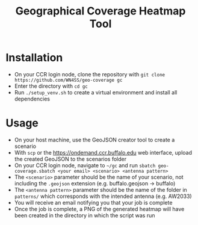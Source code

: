 #+title: Geographical Coverage Heatmap Tool

[[./canandaigua.png]]

* Installation
- On your CCR login node, clone the repository with =git clone https://github.com/WN4SS/geo-coverage gc=
- Enter the directory with =cd gc=
- Run =./setup_venv.sh= to create a virtual environment and install all dependencies
* Usage
- On your host machine, use the GeoJSON creator tool to create a scenario
- With =scp= or the https://ondemand.ccr.buffalo.edu web interface, upload the created GeoJSON to the scenarios folder
- On your CCR login node, navigate to =~/gc= and run =sbatch geo-coverage.sbatch <your email> <scenario> <antenna pattern>=
- The =<scenario>= parameter should be the name of your scenario, not including the =.geojson= extension (e.g. buffalo.geojson -> buffalo)
- The =<antenna pattern>= parameter should be the name of the folder in =patterns/=  which corresponds with the intended antenna (e.g. AW2033)
- You will receive an email notifying you that your job is complete
- Once the job is complete, a PNG of the generated heatmap will have been created in the directory in which the script was run
